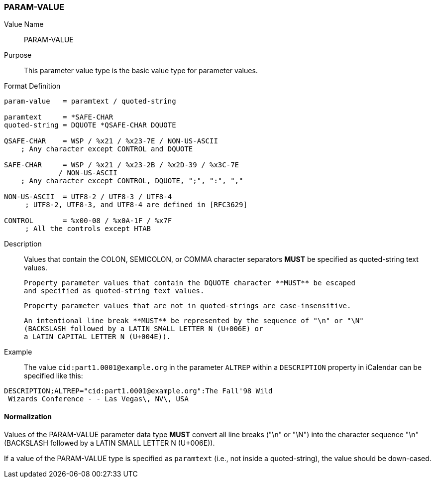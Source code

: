 === PARAM-VALUE

Value Name::
   PARAM-VALUE

Purpose::
  This parameter value type is the basic value type for parameter values.

Format Definition::

[source,abnf]
----
param-value   = paramtext / quoted-string

paramtext     = *SAFE-CHAR
quoted-string = DQUOTE *QSAFE-CHAR DQUOTE

QSAFE-CHAR    = WSP / %x21 / %x23-7E / NON-US-ASCII
    ; Any character except CONTROL and DQUOTE

SAFE-CHAR     = WSP / %x21 / %x23-2B / %x2D-39 / %x3C-7E
             / NON-US-ASCII
    ; Any character except CONTROL, DQUOTE, ";", ":", ","

NON-US-ASCII  = UTF8-2 / UTF8-3 / UTF8-4
     ; UTF8-2, UTF8-3, and UTF8-4 are defined in [RFC3629]

CONTROL       = %x00-08 / %x0A-1F / %x7F
     ; All the controls except HTAB
----

Description::
  Values that contain the COLON, SEMICOLON, or COMMA character separators **MUST**
  be specified as quoted-string text values.

  Property parameter values that contain the DQUOTE character **MUST** be escaped
  and specified as quoted-string text values.

  Property parameter values that are not in quoted-strings are case-insensitive.

  An intentional line break **MUST** be represented by the sequence of "\n" or "\N"
  (BACKSLASH followed by a LATIN SMALL LETTER N (U+006E) or
  a LATIN CAPITAL LETTER N (U+004E)).


Example::
  The value `cid:part1.0001@example.org` in the parameter `ALTREP` within a
  `DESCRIPTION` property in iCalendar can be specified like this:

----
DESCRIPTION;ALTREP="cid:part1.0001@example.org":The Fall'98 Wild
 Wizards Conference - - Las Vegas\, NV\, USA
----

==== Normalization

Values of the PARAM-VALUE parameter data type **MUST** convert all line breaks
("\n" or "\N") into the character sequence "\n" (BACKSLASH followed by a LATIN
SMALL LETTER N (U+006E)).

If a value of the PARAM-VALUE type is specified as `paramtext` (i.e., not
inside a quoted-string), the value should be down-cased.

